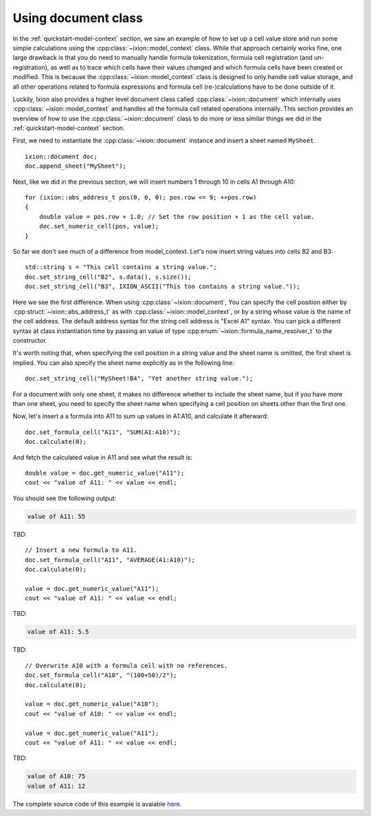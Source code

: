 
.. highlight:: cpp

Using document class
====================

In the :ref:`quickstart-model-context` section, we saw an example of how to
set up a cell value store and run some simple calculations using the
:cpp:class:`~ixion::model_context` class.  While that approach certainly works
fine, one large drawback is that you do need to manually handle formula tokenization,
formula cell registration (and un-registration), as well as to trace which cells
have their values changed and which formula cells have been created or modified.
This is because the :cpp:class:`~ixion::model_context` class is designed to only
handle cell value storage, and all other operations related to formula expressions
and formula cell (re-)calculations have to be done outside of it.

Luckily, Ixion also provides a higher level document class called
:cpp:class:`~ixion::document` which internally uses :cpp:class:`~ixion::model_context`
and handles all the formula cell related operations internally.  This section
provides an overview of how to use the :cpp:class:`~ixion::document` class to
do more or less similar things we did in the :ref:`quickstart-model-context`
section.

First, we need to instantiate the :cpp:class:`~ixion::document` instance and
insert a sheet named ``MySheet``.

::

    ixion::document doc;
    doc.append_sheet("MySheet");

Next, like we did in the previous section, we will insert numbers 1 through 10
in cells A1 through A10::

    for (ixion::abs_address_t pos(0, 0, 0); pos.row <= 9; ++pos.row)
    {
        double value = pos.row + 1.0; // Set the row position + 1 as the cell value.
        doc.set_numeric_cell(pos, value);
    }

So far we don't see much of a difference from model_context.  Let's now insert
string values into cells B2 and B3::

    std::string s = "This cell contains a string value.";
    doc.set_string_cell("B2", s.data(), s.size());
    doc.set_string_cell("B3", IXION_ASCII("This too contains a string value."));

Here we see the first difference.  When using :cpp:class:`~ixion::document`,
You can specify the cell position either by :cpp:struct:`~ixion::abs_address_t`
as with :cpp:class:`~ixion::model_context`, or by a string whose value is the
name of the cell address.  The default address syntax for the string cell address
is "Excel A1" syntax.  You can pick a different syntax at class instantiation
time by passing an value of type :cpp:enum:`~ixion::formula_name_resolver_t`
to the constructor.

It's worth noting that, when specifying the cell position in a string value and
the sheet name is omitted, the first sheet is implied.  You can also specify
the sheet name explicitly as in the following line::

    doc.set_string_cell("MySheet!B4", "Yet another string value.");

For a document with only one sheet, it makes no difference whether to include
the sheet name, but if you have more than one sheet, you need to specify the
sheet name when specifying a cell position on sheets other than the first one.

Now, let's insert a a formula into A11 to sum up values in A1:A10, and calculate
it afterward::

    doc.set_formula_cell("A11", "SUM(A1:A10)");
    doc.calculate(0);

And fetch the calculated value in A11 and see what the result is::

    double value = doc.get_numeric_value("A11");
    cout << "value of A11: " << value << endl;

You should see the following output:

.. code-block:: text

    value of A11: 55

TBD::

    // Insert a new formula to A11.
    doc.set_formula_cell("A11", "AVERAGE(A1:A10)");
    doc.calculate(0);

    value = doc.get_numeric_value("A11");
    cout << "value of A11: " << value << endl;

TBD:

.. code-block:: text

    value of A11: 5.5

TBD::

    // Overwrite A10 with a formula cell with no references.
    doc.set_formula_cell("A10", "(100+50)/2");
    doc.calculate(0);

    value = doc.get_numeric_value("A10");
    cout << "value of A10: " << value << endl;

    value = doc.get_numeric_value("A11");
    cout << "value of A11: " << value << endl;

TBD:

.. code-block:: text

    value of A10: 75
    value of A11: 12

The complete source code of this example is avaiable `here <https://gitlab.com/ixion/ixion/-/blob/master/doc_example/document_simple.cpp>`_.
